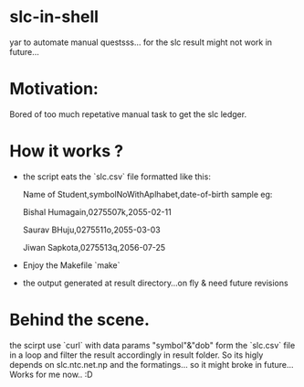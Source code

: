 * slc-in-shell
yar to automate manual questsss... for the slc result
might not work in future...

* Motivation:
	Bored of too much repetative manual task to get the slc ledger.

* How it works ?
- the script eats the `slc.csv` file formatted like this:

  Name of Student,symbolNoWithAplhabet,date-of-birth
  sample eg:

     Bishal Humagain,0275507k,2055-02-11

     Saurav BHuju,0275511o,2055-03-03

     Jiwan Sapkota,0275513q,2056-07-25


- Enjoy the Makefile
 `make`

- the output generated at result directory...on fly
	& need future revisions

* Behind the scene.
	the scirpt use `curl` with data params "symbol"&"dob" form the `slc.csv` file in a loop and filter the result accordingly in result folder.
  So its higly depends on slc.ntc.net.np and the formatings... so it might broke in future...
  Works for me now.. :D
